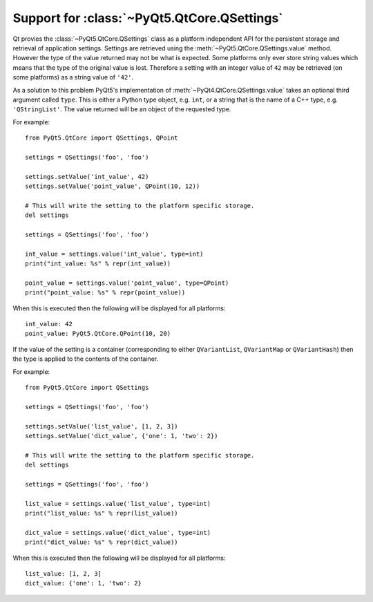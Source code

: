 Support for :class:`~PyQt5.QtCore.QSettings`
============================================

Qt provies the :class:`~PyQt5.QtCore.QSettings` class as a platform independent
API for the persistent storage and retrieval of application settings.  Settings
are retrieved using the :meth:`~PyQt5.QtCore.QSettings.value` method.  However
the type of the value returned may not be what is expected.  Some platforms
only ever store string values which means that the type of the original value
is lost.  Therefore a setting with an integer value of ``42`` may be retrieved
(on some platforms) as a string value of ``'42'``.

As a solution to this problem PyQt5's implementation of
:meth:`~PyQt4.QtCore.QSettings.value` takes an optional third argument called
``type``.  This is either a Python type object, e.g. ``int``, or a string that
is the name of a C++ type, e.g. ``'QStringList'``.  The value returned will be
an object of the requested type.

For example::

    from PyQt5.QtCore import QSettings, QPoint

    settings = QSettings('foo', 'foo')

    settings.setValue('int_value', 42)
    settings.setValue('point_value', QPoint(10, 12))

    # This will write the setting to the platform specific storage.
    del settings

    settings = QSettings('foo', 'foo')

    int_value = settings.value('int_value', type=int)
    print("int_value: %s" % repr(int_value))

    point_value = settings.value('point_value', type=QPoint)
    print("point_value: %s" % repr(point_value))

When this is executed then the following will be displayed for all platforms::

    int_value: 42
    point_value: PyQt5.QtCore.QPoint(10, 20)

If the value of the setting is a container (corresponding to either
``QVariantList``, ``QVariantMap`` or ``QVariantHash``) then the type is applied
to the contents of the container.

For example::

    from PyQt5.QtCore import QSettings

    settings = QSettings('foo', 'foo')

    settings.setValue('list_value', [1, 2, 3])
    settings.setValue('dict_value', {'one': 1, 'two': 2})

    # This will write the setting to the platform specific storage.
    del settings

    settings = QSettings('foo', 'foo')

    list_value = settings.value('list_value', type=int)
    print("list_value: %s" % repr(list_value))

    dict_value = settings.value('dict_value', type=int)
    print("dict_value: %s" % repr(dict_value))

When this is executed then the following will be displayed for all platforms::

    list_value: [1, 2, 3]
    dict_value: {'one': 1, 'two': 2}
